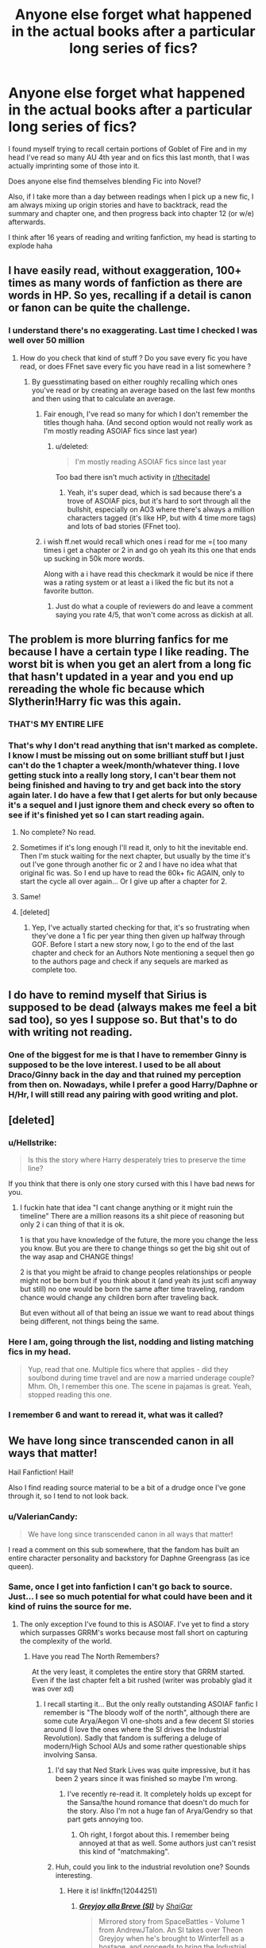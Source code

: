 #+TITLE: Anyone else forget what happened in the actual books after a particular long series of fics?

* Anyone else forget what happened in the actual books after a particular long series of fics?
:PROPERTIES:
:Author: LifeguardLuc
:Score: 148
:DateUnix: 1521576841.0
:DateShort: 2018-Mar-20
:END:
I found myself trying to recall certain portions of Goblet of Fire and in my head I've read so many AU 4th year and on fics this last month, that I was actually imprinting some of those into it.

Does anyone else find themselves blending Fic into Novel?

Also, if I take more than a day between readings when I pick up a new fic, I am always mixing up origin stories and have to backtrack, read the summary and chapter one, and then progress back into chapter 12 (or w/e) afterwards.

I think after 16 years of reading and writing fanfiction, my head is starting to explode haha


** I have easily read, without exaggeration, 100+ times as many words of fanfiction as there are words in HP. So yes, recalling if a detail is canon or fanon can be quite the challenge.
:PROPERTIES:
:Author: heff17
:Score: 115
:DateUnix: 1521580265.0
:DateShort: 2018-Mar-21
:END:

*** I understand there's no exaggerating. Last time I checked I was well over 50 million
:PROPERTIES:
:Author: LifeguardLuc
:Score: 27
:DateUnix: 1521580329.0
:DateShort: 2018-Mar-21
:END:

**** How do you check that kind of stuff ? Do you save every fic you have read, or does FFnet save every fic you have read in a list somewhere ?
:PROPERTIES:
:Author: costryme
:Score: 9
:DateUnix: 1521584226.0
:DateShort: 2018-Mar-21
:END:

***** By guesstimating based on either roughly recalling which ones you've read or by creating an average based on the last few months and then using that to calculate an average.
:PROPERTIES:
:Author: Hellstrike
:Score: 18
:DateUnix: 1521584723.0
:DateShort: 2018-Mar-21
:END:

****** Fair enough, I've read so many for which I don't remember the titles though haha. (And second option would not really work as I'm mostly reading ASOIAF fics since last year)
:PROPERTIES:
:Author: costryme
:Score: 12
:DateUnix: 1521590113.0
:DateShort: 2018-Mar-21
:END:

******* u/deleted:
#+begin_quote
  I'm mostly reading ASOIAF fics since last year
#+end_quote

Too bad there isn't much activity in [[/r/thecitadel][r/thecitadel]]
:PROPERTIES:
:Score: 5
:DateUnix: 1521641582.0
:DateShort: 2018-Mar-21
:END:

******** Yeah, it's super dead, which is sad because there's a trove of ASOIAF pics, but it's hard to sort through all the bullshit, especially on AO3 where there's always a million characters tagged (it's like HP, but with 4 time more tags) and lots of bad stories (FFnet too).
:PROPERTIES:
:Author: costryme
:Score: 4
:DateUnix: 1521641785.0
:DateShort: 2018-Mar-21
:END:


****** i wish ff.net would recall which ones i read for me =( too many times i get a chapter or 2 in and go oh yeah its this one that ends up sucking in 50k more words.

Along with a i have read this checkmark it would be nice if there was a rating system or at least a i liked the fic but its not a favorite button.
:PROPERTIES:
:Score: 8
:DateUnix: 1521610574.0
:DateShort: 2018-Mar-21
:END:

******* Just do what a couple of reviewers do and leave a comment saying you rate 4/5, that won't come across as dickish at all.
:PROPERTIES:
:Author: Hellstrike
:Score: 1
:DateUnix: 1521612488.0
:DateShort: 2018-Mar-21
:END:


** The problem is more blurring fanfics for me because I have a certain type I like reading. The worst bit is when you get an alert from a long fic that hasn't updated in a year and you end up rereading the whole fic because which Slytherin!Harry fic was this again.
:PROPERTIES:
:Author: TimeTurner394
:Score: 58
:DateUnix: 1521596241.0
:DateShort: 2018-Mar-21
:END:

*** THAT'S MY ENTIRE LIFE
:PROPERTIES:
:Author: LifeguardLuc
:Score: 20
:DateUnix: 1521596365.0
:DateShort: 2018-Mar-21
:END:


*** That's why I don't read anything that isn't marked as complete. I know I must be missing out on some brilliant stuff but I just can't do the 1 chapter a week/month/whatever thing. I love getting stuck into a really long story, I can't bear them not being finished and having to try and get back into the story again later. I do have a few that I get alerts for but only because it's a sequel and I just ignore them and check every so often to see if it's finished yet so I can start reading again.
:PROPERTIES:
:Author: hrbrox
:Score: 10
:DateUnix: 1521598398.0
:DateShort: 2018-Mar-21
:END:

**** No complete? No read.
:PROPERTIES:
:Author: LifeguardLuc
:Score: 5
:DateUnix: 1521640464.0
:DateShort: 2018-Mar-21
:END:


**** Sometimes if it's long enough I'll read it, only to hit the inevitable end. Then I'm stuck waiting for the next chapter, but usually by the time it's out I've gone through another fic or 2 and I have no idea what that original fic was. So I end up have to read the 60k+ fic AGAIN, only to start the cycle all over again... Or I give up after a chapter for 2.
:PROPERTIES:
:Author: coffeeSquiddo
:Score: 2
:DateUnix: 1521641987.0
:DateShort: 2018-Mar-21
:END:


**** Same!
:PROPERTIES:
:Author: MsImNotPunny
:Score: 1
:DateUnix: 1521639136.0
:DateShort: 2018-Mar-21
:END:


**** [deleted]
:PROPERTIES:
:Score: 1
:DateUnix: 1521648161.0
:DateShort: 2018-Mar-21
:END:

***** Yep, I've actually started checking for that, it's so frustrating when they've done a 1 fic per year thing then given up halfway through GOF. Before I start a new story now, I go to the end of the last chapter and check for an Authors Note mentioning a sequel then go to the authors page and check if any sequels are marked as complete too.
:PROPERTIES:
:Author: hrbrox
:Score: 2
:DateUnix: 1521652533.0
:DateShort: 2018-Mar-21
:END:


** I do have to remind myself that Sirius is supposed to be dead (always makes me feel a bit sad too), so yes I suppose so. But that's to do with writing not reading.
:PROPERTIES:
:Author: booksandpots
:Score: 20
:DateUnix: 1521577706.0
:DateShort: 2018-Mar-20
:END:

*** One of the biggest for me is that I have to remember Ginny is supposed to be the love interest. I used to be all about Draco/Ginny back in the day and that ruined my perception from then on. Nowadays, while I prefer a good Harry/Daphne or H/Hr, I will still read any pairing with good writing and plot.
:PROPERTIES:
:Author: LifeguardLuc
:Score: 12
:DateUnix: 1521577847.0
:DateShort: 2018-Mar-21
:END:


** [deleted]
:PROPERTIES:
:Score: 19
:DateUnix: 1521583536.0
:DateShort: 2018-Mar-21
:END:

*** u/Hellstrike:
#+begin_quote
  Is this the story where Harry desperately tries to preserve the time line?
#+end_quote

If you think that there is only one story cursed with this I have bad news for you.
:PROPERTIES:
:Author: Hellstrike
:Score: 13
:DateUnix: 1521584926.0
:DateShort: 2018-Mar-21
:END:

**** I fuckin hate that idea "I cant change anything or it might ruin the timeline" There are a million reasons its a shit piece of reasoning but only 2 i can thing of that it is ok.

1 is that you have knowledge of the future, the more you change the less you know. But you are there to change things so get the big shit out of the way asap and CHANGE things!

2 is that you might be afraid to change peoples relationships or people might not be born but if you think about it (and yeah its just scifi anyway but still) no one would be born the same after time traveling, random chance would change any children born after traveling back.

But even without all of that being an issue we want to read about things being different, not things being the same.
:PROPERTIES:
:Score: 2
:DateUnix: 1521611101.0
:DateShort: 2018-Mar-21
:END:


*** Here I am, going through the list, nodding and listing matching fics in my head.

#+begin_quote
  Yup, read that one. Multiple fics where that applies - did they soulbond during time travel and are now a married underage couple? Mhm. Oh, I remember this one. The scene in pajamas is great. Yeah, stopped reading this one.
#+end_quote
:PROPERTIES:
:Author: AugustinCauchy
:Score: 1
:DateUnix: 1521673989.0
:DateShort: 2018-Mar-22
:END:


*** I remember 6 and want to reread it, what was it called?
:PROPERTIES:
:Author: Socio_Pathic
:Score: 1
:DateUnix: 1521709483.0
:DateShort: 2018-Mar-22
:END:


** We have long since transcended canon in all ways that matter!

Hail Fanfiction! Hail!

Also I find reading source material to be a bit of a drudge once I've gone through it, so I tend to not look back.
:PROPERTIES:
:Author: Averant
:Score: 35
:DateUnix: 1521581792.0
:DateShort: 2018-Mar-21
:END:

*** u/ValerianCandy:
#+begin_quote
  We have long since transcended canon in all ways that matter!
#+end_quote

I read a comment on this sub somewhere, that the fandom has built an entire character personality and backstory for Daphne Greengrass (as ice queen).
:PROPERTIES:
:Author: ValerianCandy
:Score: 9
:DateUnix: 1521590932.0
:DateShort: 2018-Mar-21
:END:


*** Same, once I get into fanfiction I can't go back to source. Just... I see so much potential for what could have been and it kind of ruins the source for me.
:PROPERTIES:
:Author: Karaeir
:Score: 15
:DateUnix: 1521582318.0
:DateShort: 2018-Mar-21
:END:

**** The only exception I've found to this is ASOIAF. I've yet to find a story which surpasses GRRM's works because most fall short on capturing the complexity of the world.
:PROPERTIES:
:Author: Hellstrike
:Score: 5
:DateUnix: 1521584821.0
:DateShort: 2018-Mar-21
:END:

***** Have you read The North Remembers?

At the very least, it completes the entire story that GRRM started. Even if the last chapter felt a bit rushed (writer was probably glad it was over xd)
:PROPERTIES:
:Author: ValerianCandy
:Score: 3
:DateUnix: 1521585123.0
:DateShort: 2018-Mar-21
:END:

****** I recall starting it... But the only really outstanding ASOIAF fanfic I remember is "The bloody wolf of the north", although there are some cute Arya/Aegon VI one-shots and a few decent SI stories around (I love the ones where the SI drives the Industrial Revolution). Sadly that fandom is suffering a deluge of modern/High School AUs and some rather questionable ships involving Sansa.
:PROPERTIES:
:Author: Hellstrike
:Score: 6
:DateUnix: 1521585356.0
:DateShort: 2018-Mar-21
:END:

******* I'd say that Ned Stark Lives was quite impressive, but it has been 2 years since it was finished so maybe I'm wrong.
:PROPERTIES:
:Author: millenialpinky
:Score: 1
:DateUnix: 1521586925.0
:DateShort: 2018-Mar-21
:END:

******** I've recently re-read it. It completely holds up except for the Sansa/the hound romance that doesn't do much for the story. Also I'm not a huge fan of Arya/Gendry so that part gets annoying too.
:PROPERTIES:
:Author: Mragftw
:Score: 1
:DateUnix: 1521587144.0
:DateShort: 2018-Mar-21
:END:

********* Oh right, I forgot about this. I remember being annoyed at that as well. Some authors just can't resist this kind of "matchmaking".
:PROPERTIES:
:Author: millenialpinky
:Score: 1
:DateUnix: 1521587566.0
:DateShort: 2018-Mar-21
:END:


******* Huh, could you link to the industrial revolution one? Sounds interesting.
:PROPERTIES:
:Author: Karaeir
:Score: 1
:DateUnix: 1521619536.0
:DateShort: 2018-Mar-21
:END:

******** Here it is! linkffn(12044251)
:PROPERTIES:
:Author: CloakedDarkness
:Score: 1
:DateUnix: 1521632591.0
:DateShort: 2018-Mar-21
:END:

********* [[http://www.fanfiction.net/s/12044251/1/][*/Greyjoy alla Breve (SI)/*]] by [[https://www.fanfiction.net/u/5710514/ShaiGar][/ShaiGar/]]

#+begin_quote
  Mirrored story from SpaceBattles - Volume 1 from AndrewJTalon. An SI takes over Theon Greyjoy when he's brought to Winterfell as a hostage, and proceeds to bring the Industrial Revolution to Westeros, with the contents of the internet in his mind.
#+end_quote

^{/Site/: [[http://www.fanfiction.net/][fanfiction.net]] *|* /Category/: Game of Thrones *|* /Rated/: Fiction M *|* /Chapters/: 48 *|* /Words/: 287,908 *|* /Reviews/: 272 *|* /Favs/: 1,015 *|* /Follows/: 974 *|* /Updated/: 11/27/2017 *|* /Published/: 7/10/2016 *|* /Status/: Complete *|* /id/: 12044251 *|* /Language/: English *|* /Genre/: Humor/Adventure *|* /Characters/: Robb S., Theon G., Ramsay B. *|* /Download/: [[http://www.ff2ebook.com/old/ffn-bot/index.php?id=12044251&source=ff&filetype=epub][EPUB]] or [[http://www.ff2ebook.com/old/ffn-bot/index.php?id=12044251&source=ff&filetype=mobi][MOBI]]}

--------------

*FanfictionBot*^{1.4.0} *|* [[[https://github.com/tusing/reddit-ffn-bot/wiki/Usage][Usage]]] | [[[https://github.com/tusing/reddit-ffn-bot/wiki/Changelog][Changelog]]] | [[[https://github.com/tusing/reddit-ffn-bot/issues/][Issues]]] | [[[https://github.com/tusing/reddit-ffn-bot/][GitHub]]] | [[[https://www.reddit.com/message/compose?to=tusing][Contact]]]

^{/New in this version: Slim recommendations using/ ffnbot!slim! /Thread recommendations using/ linksub(thread_id)!}
:PROPERTIES:
:Author: FanfictionBot
:Score: 2
:DateUnix: 1521632604.0
:DateShort: 2018-Mar-21
:END:


***** Have you read [[https://forums.spacebattles.com/threads/purple-days-asoiaf-joffrey-timeloop-au.450894/][Purple Days]]? The first chapters is a bit slow, but It gets really really good. It's one of my all time favorite Fan fictions of all time.
:PROPERTIES:
:Author: Tiiber
:Score: 1
:DateUnix: 1521672582.0
:DateShort: 2018-Mar-22
:END:


***** Look up A song For Dragons on Ao3. The plot and writing is incredibly good especially after the first two or three chapters. It's over 200k words too if I remember - it's pretty heavily AU too, but it's done very well.

Edit: Also try Dragons of Ice and Fire, and A Coat of Gold on Ao3 they're both long and we'll written too

linkao3(8346424; 9430127; 4731932)
:PROPERTIES:
:Author: ClofouldousRerebrace
:Score: 1
:DateUnix: 1521805847.0
:DateShort: 2018-Mar-23
:END:


** When I was a lot younger and far more gullible, the amount of Hermione/Harry fics I read led me to believing that Hermione's parent's names were in fact Daniel and Emma. I went as far as trusting that JK had said as such either in an interview or otherwise... I have since purged myself of such sin
:PROPERTIES:
:Author: SomeKibble
:Score: 11
:DateUnix: 1521591428.0
:DateShort: 2018-Mar-21
:END:

*** I've read it so often it's jarring to me every story I read where they aren't Dan and Emma. I know it's stupid since we don't have any official names for them but it does take me out of the story a bit every time different names are used.
:PROPERTIES:
:Author: hrbrox
:Score: 15
:DateUnix: 1521598709.0
:DateShort: 2018-Mar-21
:END:


*** This has happened too many times to me
:PROPERTIES:
:Author: LifeguardLuc
:Score: 2
:DateUnix: 1521592725.0
:DateShort: 2018-Mar-21
:END:


*** I was aware that it wasn't canon, but my reading tastes were not diverse enough by the time I started writing, so I ran with it thinking that it was an uncontroversial fanon consensus.
:PROPERTIES:
:Author: TheWhiteSquirrel
:Score: 1
:DateUnix: 1521658453.0
:DateShort: 2018-Mar-21
:END:


** Usually I don't forget most major and minor plot points, but I can't exactly remember anymore some canon dialogue because I get mixed around with who said what in a fic.
:PROPERTIES:
:Author: kyle2143
:Score: 11
:DateUnix: 1521580622.0
:DateShort: 2018-Mar-21
:END:


** This is actually a pretty big fear of mine! It's weirdly one of the reasons that I stick mostly to canon-compliant content.
:PROPERTIES:
:Author: bisonburgers
:Score: 6
:DateUnix: 1521581308.0
:DateShort: 2018-Mar-21
:END:


** Not generally. I've read the series so many times over the years it stays with me. I have a significant problem remembering fanfics though. Often when something updates I can't even remember what its about.
:PROPERTIES:
:Author: EpicBeardMan
:Score: 3
:DateUnix: 1521583791.0
:DateShort: 2018-Mar-21
:END:


** I'd say I've generally got a good grasp of Harry Potter canon.

Sometimes different fics blur together though, especially if they're similar and I read them close together (And generally I tend to look for similar things to what I've just been reading if I liked it).
:PROPERTIES:
:Author: chloezzz
:Score: 2
:DateUnix: 1521582246.0
:DateShort: 2018-Mar-21
:END:


** I do a canon reread about once a year, and make sure that if I'm gonna argue about a detail or get into a friendly debate that I'm fact-checking every little thing because fanon swims around in my head.
:PROPERTIES:
:Author: girlikecupcake
:Score: 2
:DateUnix: 1521583718.0
:DateShort: 2018-Mar-21
:END:


** I did, until I started writing it and had to follow along with the canon on a time-travel fic. So now that keeps me grounded back in the source material. But I can't, by now, really face reading the books again as straight fiction. The series has become a reference work for canon.
:PROPERTIES:
:Author: SMTRodent
:Score: 2
:DateUnix: 1521592712.0
:DateShort: 2018-Mar-21
:END:


** My last full reread had been around 2013, and I've read a lot since then and collaboratively written quite a bit as well. One of the things I noticed myself (and my current co-writer) do is accidentally bring in things from fics or collaborations that were upgraded to 'headcanon accepted' but even more so, I find myself running through the books frequently to make sure I'm remembering my canon facts correctly and they're not fic distorted or distorted in some other way. A really odd one ended up being Cygnus Black's birth date, which we would have sworn up and down was the same as Orion's but according to the BFT, isn't. I finally remembered the fic it came from.

Our current work is following the Book 5 timeline (for now) and I've been doing a readlong and realising how much I've been impacted by fics and the films by how much is different than I thought. There's been a few random things, for example, fics seem to have a No Muggles Allowed In Magical Spaces but then re-reading to find that one is treated at St. Mungo's at the beginning of HBP. Some are just headcanons neither approved nor disproved in canon that have just snuck in after reading a few fics with them in but it is also really jarring to actually have one directly contradicted in canon and realise I'd remembered it wrong.
:PROPERTIES:
:Author: kopikuchi
:Score: 2
:DateUnix: 1521598846.0
:DateShort: 2018-Mar-21
:END:

*** There is a family tree that I found through Google image search that had copied Orion's birth and death dates to Cygnus, but in the end, you'd have to add a few years to the latter if you don't want to accept him impregnating Druella Rosier at the tender age of twelve.

(Also, Hermione's parents have been in Diagon Alley.)
:PROPERTIES:
:Score: 1
:DateUnix: 1521652332.0
:DateShort: 2018-Mar-21
:END:


** Oh man this happened to me for so long but I've watched the movies more recently and it's hard to mix up what you see on a screen and what you read. I was convinced for a while that at some point there was a pool party in the room of requirement
:PROPERTIES:
:Author: astrobutch
:Score: 2
:DateUnix: 1521681833.0
:DateShort: 2018-Mar-22
:END:

*** The whole, "Draco tells his woes to moaning myrtle" situation had me confused between canon and fanon too
:PROPERTIES:
:Author: LifeguardLuc
:Score: 2
:DateUnix: 1521682499.0
:DateShort: 2018-Mar-22
:END:


** That's why I have a biennial audiobook listen of the whole series. To keep things fresh
:PROPERTIES:
:Author: _awesaum_
:Score: 2
:DateUnix: 1521727720.0
:DateShort: 2018-Mar-22
:END:


** Having never read the originals, yes. At this point I feel like I've absorbed enough info through fics though that I can guess with reasonable accuracy what happened in the real books.
:PROPERTIES:
:Author: dbmeed
:Score: 5
:DateUnix: 1521583069.0
:DateShort: 2018-Mar-21
:END:

*** That's a ballsy move reading fanfic without reading the published series. I know I had to read them first to understand what the hell the fanfics said.
:PROPERTIES:
:Score: 4
:DateUnix: 1521592694.0
:DateShort: 2018-Mar-21
:END:

**** I watched the movies first. Was never that much into the fantasy world, but then randomly decided to marathon through the whole series in a weekend. Didn't bother with the books because I had lots of other books on the go. Eventually ran into someone who wouldn't stop talking about a fic they were reading - The Accidental Animagus. From there, I read The Arithmancer, then pretty much everything else by White Squirrel. After I ran out of stories, I went to the favourites tab, found the top rated story, and did the same thing. Then repeated over and over and got hooked. Been reading almost nothing but HP fanfics going on 2 years now.
:PROPERTIES:
:Author: dbmeed
:Score: 2
:DateUnix: 1521593338.0
:DateShort: 2018-Mar-21
:END:

***** And now I'm curious how would someone find the original story, after reading through a whole lot of fanfics prior... (not saying that you should read it, I have a sneaky feeling that it would not be the best read ever)
:PROPERTIES:
:Author: ketjatekos
:Score: 1
:DateUnix: 1521661203.0
:DateShort: 2018-Mar-21
:END:

****** u/AugustinCauchy:
#+begin_quote
  I have a sneaky feeling that it would not be the best read ever)
#+end_quote

Maybe not the best read /ever/, but I think the books do hold up pretty damn well. There are issues, sure, but chances are he tripped over a inflated version of them already (/cough/ wizard money /cough/ time travel /cough/).
:PROPERTIES:
:Author: AugustinCauchy
:Score: 1
:DateUnix: 1521674384.0
:DateShort: 2018-Mar-22
:END:


** There's definitely a few things I mess up sometimes but I definitetly still remember the core of the story.
:PROPERTIES:
:Author: elizabnthe
:Score: 1
:DateUnix: 1521581925.0
:DateShort: 2018-Mar-21
:END:


** I tend to do that more between the books and movies. I'll forget something that happened in the movie went differently in the book.

I do have favorite fanfiction that has parts I wish were in the canon. But I think there's only been a few times were I was reading canon and looked for a particular scene, only to remember it was in a fanfiction.
:PROPERTIES:
:Author: MoonStarRaven
:Score: 1
:DateUnix: 1521583059.0
:DateShort: 2018-Mar-21
:END:

*** u/ValerianCandy:
#+begin_quote
  I tend to do that more between the books and movies. I'll forget something that happened in the movie went differently in the book.
#+end_quote

/cough last Divergent movie cough/
:PROPERTIES:
:Author: ValerianCandy
:Score: 1
:DateUnix: 1521585194.0
:DateShort: 2018-Mar-21
:END:


** Absolutely. I often use bits of fannon in conversation and my friends have to remind me that that particular piece of evidence was not actually cannon.
:PROPERTIES:
:Author: janefox3776
:Score: 1
:DateUnix: 1521584652.0
:DateShort: 2018-Mar-21
:END:


** I've gotten a few very minor details confused, but that's about it. I've reread the books. I've never reread fanfics (not on purpose anyway). Fanfics tend to be very forgettable and are generally forgotten in a few days.
:PROPERTIES:
:Author: ashez2ashes
:Score: 1
:DateUnix: 1521650749.0
:DateShort: 2018-Mar-21
:END:


** I just get the sensation of holding a bunch of different timelines in my mind's eye at once, which is kind of trippy.
:PROPERTIES:
:Author: ABZB
:Score: 1
:DateUnix: 1521659402.0
:DateShort: 2018-Mar-21
:END:

*** Welcome to AU Harry's life!

I've read a ton where your sentence is probably in there in different wording.
:PROPERTIES:
:Author: LifeguardLuc
:Score: 2
:DateUnix: 1521662599.0
:DateShort: 2018-Mar-21
:END:

